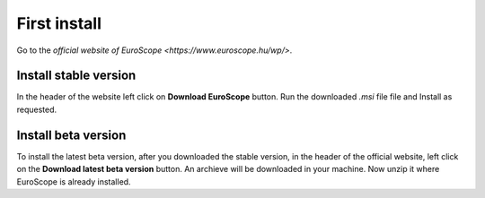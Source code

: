 First install
#############

Go to the `official website of EuroScope <https://www.euroscope.hu/wp/>`.

Install stable version
**********************

In the header of the website left click on **Download EuroScope** button. Run the downloaded *.msi* file file and Install as requested.

Install beta version
********************

To install the latest beta version, after you downloaded the stable version, in the header of the official website, left click on the **Download latest beta version** button. An archieve will be downloaded in your machine. Now unzip it where EuroScope is already installed.